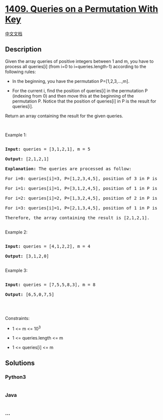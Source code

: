 * [[https://leetcode.com/problems/queries-on-a-permutation-with-key][1409.
Queries on a Permutation With Key]]
  :PROPERTIES:
  :CUSTOM_ID: queries-on-a-permutation-with-key
  :END:
[[./solution/1400-1499/1409.Queries on a Permutation With Key/README.org][中文文档]]

** Description
   :PROPERTIES:
   :CUSTOM_ID: description
   :END:

#+begin_html
  <p>
#+end_html

Given the array queries of positive integers between 1 and m, you have
to process all queries[i] (from i=0 to i=queries.length-1) according to
the following rules:

#+begin_html
  </p>
#+end_html

#+begin_html
  <ul>
#+end_html

#+begin_html
  <li>
#+end_html

In the beginning, you have the permutation P=[1,2,3,...,m].

#+begin_html
  </li>
#+end_html

#+begin_html
  <li>
#+end_html

For the current i, find the position of queries[i] in the permutation P
(indexing from 0) and then move this at the beginning of the permutation
P. Notice that the position of queries[i] in P is the result for
queries[i].

#+begin_html
  </li>
#+end_html

#+begin_html
  </ul>
#+end_html

#+begin_html
  <p>
#+end_html

Return an array containing the result for the given queries.

#+begin_html
  </p>
#+end_html

#+begin_html
  <p>
#+end_html

 

#+begin_html
  </p>
#+end_html

#+begin_html
  <p>
#+end_html

Example 1:

#+begin_html
  </p>
#+end_html

#+begin_html
  <pre>

  <strong>Input:</strong> queries = [3,1,2,1], m = 5

  <strong>Output:</strong> [2,1,2,1] 

  <strong>Explanation:</strong> The queries are processed as follow: 

  For i=0: queries[i]=3, P=[1,2,3,4,5], position of 3 in P is <strong>2</strong>, then we move 3 to the beginning of P resulting in P=[3,1,2,4,5]. 

  For i=1: queries[i]=1, P=[3,1,2,4,5], position of 1 in P is <strong>1</strong>, then we move 1 to the beginning of P resulting in P=[1,3,2,4,5]. 

  For i=2: queries[i]=2, P=[1,3,2,4,5], position of 2 in P is <strong>2</strong>, then we move 2 to the beginning of P resulting in P=[2,1,3,4,5]. 

  For i=3: queries[i]=1, P=[2,1,3,4,5], position of 1 in P is <strong>1</strong>, then we move 1 to the beginning of P resulting in P=[1,2,3,4,5]. 

  Therefore, the array containing the result is [2,1,2,1].  

  </pre>
#+end_html

#+begin_html
  <p>
#+end_html

Example 2:

#+begin_html
  </p>
#+end_html

#+begin_html
  <pre>

  <strong>Input:</strong> queries = [4,1,2,2], m = 4

  <strong>Output:</strong> [3,1,2,0]

  </pre>
#+end_html

#+begin_html
  <p>
#+end_html

Example 3:

#+begin_html
  </p>
#+end_html

#+begin_html
  <pre>

  <strong>Input:</strong> queries = [7,5,5,8,3], m = 8

  <strong>Output:</strong> [6,5,0,7,5]

  </pre>
#+end_html

#+begin_html
  <p>
#+end_html

 

#+begin_html
  </p>
#+end_html

#+begin_html
  <p>
#+end_html

Constraints:

#+begin_html
  </p>
#+end_html

#+begin_html
  <ul>
#+end_html

#+begin_html
  <li>
#+end_html

1 <= m <= 10^3

#+begin_html
  </li>
#+end_html

#+begin_html
  <li>
#+end_html

1 <= queries.length <= m

#+begin_html
  </li>
#+end_html

#+begin_html
  <li>
#+end_html

1 <= queries[i] <= m

#+begin_html
  </li>
#+end_html

#+begin_html
  </ul>
#+end_html

** Solutions
   :PROPERTIES:
   :CUSTOM_ID: solutions
   :END:

#+begin_html
  <!-- tabs:start -->
#+end_html

*** *Python3*
    :PROPERTIES:
    :CUSTOM_ID: python3
    :END:
#+begin_src python
#+end_src

*** *Java*
    :PROPERTIES:
    :CUSTOM_ID: java
    :END:
#+begin_src java
#+end_src

*** *...*
    :PROPERTIES:
    :CUSTOM_ID: section
    :END:
#+begin_example
#+end_example

#+begin_html
  <!-- tabs:end -->
#+end_html
